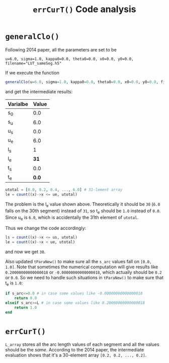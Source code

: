#+TITLE: =errCurT()= Code analysis

* =generalClo()=
Following 2014 paper, all the parameters are set to be 

#+BEGIN_EXAMPLE
u=6.0, sigma=1.0, kappa0=0.0, theta0=0.0, x0=0.0, y0=0.0, filename="LUT_sameSeg.h5"
#+END_EXAMPLE

If we execute the function

#+BEGIN_SRC julia
generalClo(u=6.0, sigma=1.0, kappa0=0.0, theta0=0.0, x0=0.0, y0=0.0, filename="LUT_sameSeg.h5")
#+END_SRC

and get the intermediate results:

| Varialbe | Value |
|----------+-------|
|   s_{0}  | 0.0   |
|   s_{u}  | 6.0   |
|   u_{s}  | 0.0   |
|   u_{e}  | 6.0   |
|   l_{s}  |  1    |
|   l_{e}  | *31*  |
|   t_{s}  |  0.0  |
|   t_{e}  | *0.0* |

#+BEGIN_SRC julia
utotal = [0.0, 0.2, 0.4, ..., 6.0] # 31-lement array
le = count((x)->x <= ue, utotal)
#+END_SRC

The problem is the l_{e} value shown above. Theoretically it should be =30= (=6.0= falls on the 30th segment) instead of =31=, so t_{e} should be =1.0= instead of =0.0=. Since u_{e} is =6.0=, which is accidentally the 31th element of =utotal=.

Thus we change the code accordingly:

#+BEGIN_SRC julia
ls = count((x)->x <= us, utotal)
le = count((x)->x < ue, utotal)
#+END_SRC

and now we get =30=. 

Also updated =tParaNew()= to make sure all the =s_arc= values fall on =[0.0, 1.0]=. Note that sometimes the numerical computation will give results like =0.20000000000000018= or =-0.00000000000000018=, which actually should be =0.2= or =0.0=. So we need to handle such situations in =tParaNew()= to make sure that t_{e} is =1.0=:

#+BEGIN_SRC julia
if s_arc<=0.0 # in case some values like -0.00000000000000018
    return 0.0
elseif s_arc>=L # in case some values like 0.20000000000000018
    return 1.0
end
#+END_SRC

* =errCurT()=
=L_array= stores all the arc length values of each segment and all the values should be the /same/. According to the 2014 paper, the intermediate evaluation shows that it's a 30-element array =[0.2, 0.2, ..., 0.2]=.

